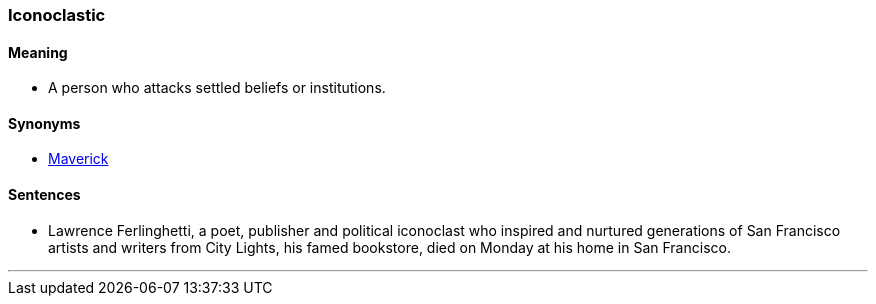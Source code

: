 === Iconoclastic

==== Meaning

* A person who attacks settled beliefs or institutions.

==== Synonyms

* link:#_maverick[Maverick]

==== Sentences

* Lawrence Ferlinghetti, a poet, publisher and political [.underline]#iconoclast# who inspired and nurtured generations of San Francisco artists and writers from City Lights, his famed bookstore, died on Monday at his home in San Francisco.

'''
